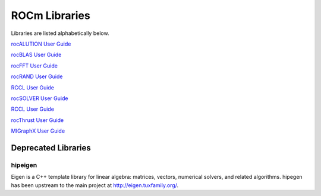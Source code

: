 .. _ROCm_Libraries:

=================
ROCm Libraries
=================

Libraries are listed alphabetically below.

`rocALUTION User Guide <https://rocalution.readthedocs.io/en/latest/usermanual.html>`_


`rocBLAS User Guide <https://rocblas.readthedocs.io/en/latest/usermanual.html>`_


`rocFFT User Guide <https://rocfft.readthedocs.io/en/latest/usermanual.html>`_


`rocRAND User Guide <https://rocrand.readthedocs.io/en/latest/>`_

`RCCL User Guide <https://rccl.readthedocs.io>`_

`rocSOLVER User Guide <https://rocsolver.readthedocs.io>`_


`RCCL User Guide <https://rocsparse.readthedocs.io>`_

`rocThrust User Guide <https://rocthrust.readthedocs.io>`_

`MIGraphX User Guide <https://rocmsoftwareplatform.github.io/AMDMIGraphX/doc/html/>`_


*********************
Deprecated Libraries
*********************

hipeigen
#########

Eigen is a C++ template library for linear algebra: matrices, vectors, numerical solvers, and related algorithms. hipegen has been upstream to the main project at  http://eigen.tuxfamily.org/.


